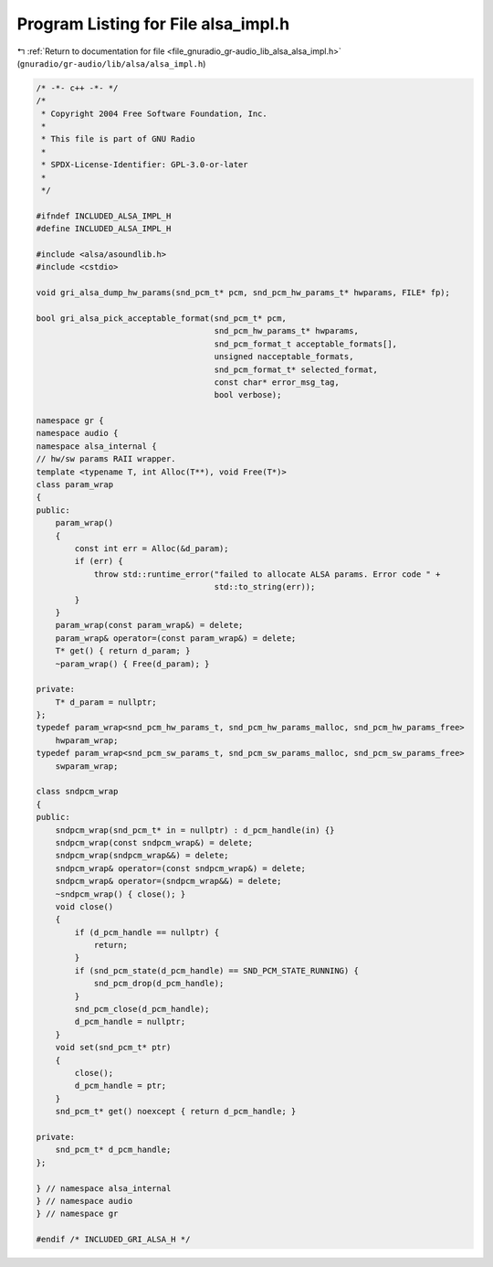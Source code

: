 
.. _program_listing_file_gnuradio_gr-audio_lib_alsa_alsa_impl.h:

Program Listing for File alsa_impl.h
====================================

|exhale_lsh| :ref:`Return to documentation for file <file_gnuradio_gr-audio_lib_alsa_alsa_impl.h>` (``gnuradio/gr-audio/lib/alsa/alsa_impl.h``)

.. |exhale_lsh| unicode:: U+021B0 .. UPWARDS ARROW WITH TIP LEFTWARDS

.. code-block:: cpp

   /* -*- c++ -*- */
   /*
    * Copyright 2004 Free Software Foundation, Inc.
    *
    * This file is part of GNU Radio
    *
    * SPDX-License-Identifier: GPL-3.0-or-later
    *
    */
   
   #ifndef INCLUDED_ALSA_IMPL_H
   #define INCLUDED_ALSA_IMPL_H
   
   #include <alsa/asoundlib.h>
   #include <cstdio>
   
   void gri_alsa_dump_hw_params(snd_pcm_t* pcm, snd_pcm_hw_params_t* hwparams, FILE* fp);
   
   bool gri_alsa_pick_acceptable_format(snd_pcm_t* pcm,
                                        snd_pcm_hw_params_t* hwparams,
                                        snd_pcm_format_t acceptable_formats[],
                                        unsigned nacceptable_formats,
                                        snd_pcm_format_t* selected_format,
                                        const char* error_msg_tag,
                                        bool verbose);
   
   namespace gr {
   namespace audio {
   namespace alsa_internal {
   // hw/sw params RAII wrapper.
   template <typename T, int Alloc(T**), void Free(T*)>
   class param_wrap
   {
   public:
       param_wrap()
       {
           const int err = Alloc(&d_param);
           if (err) {
               throw std::runtime_error("failed to allocate ALSA params. Error code " +
                                        std::to_string(err));
           }
       }
       param_wrap(const param_wrap&) = delete;
       param_wrap& operator=(const param_wrap&) = delete;
       T* get() { return d_param; }
       ~param_wrap() { Free(d_param); }
   
   private:
       T* d_param = nullptr;
   };
   typedef param_wrap<snd_pcm_hw_params_t, snd_pcm_hw_params_malloc, snd_pcm_hw_params_free>
       hwparam_wrap;
   typedef param_wrap<snd_pcm_sw_params_t, snd_pcm_sw_params_malloc, snd_pcm_sw_params_free>
       swparam_wrap;
   
   class sndpcm_wrap
   {
   public:
       sndpcm_wrap(snd_pcm_t* in = nullptr) : d_pcm_handle(in) {}
       sndpcm_wrap(const sndpcm_wrap&) = delete;
       sndpcm_wrap(sndpcm_wrap&&) = delete;
       sndpcm_wrap& operator=(const sndpcm_wrap&) = delete;
       sndpcm_wrap& operator=(sndpcm_wrap&&) = delete;
       ~sndpcm_wrap() { close(); }
       void close()
       {
           if (d_pcm_handle == nullptr) {
               return;
           }
           if (snd_pcm_state(d_pcm_handle) == SND_PCM_STATE_RUNNING) {
               snd_pcm_drop(d_pcm_handle);
           }
           snd_pcm_close(d_pcm_handle);
           d_pcm_handle = nullptr;
       }
       void set(snd_pcm_t* ptr)
       {
           close();
           d_pcm_handle = ptr;
       }
       snd_pcm_t* get() noexcept { return d_pcm_handle; }
   
   private:
       snd_pcm_t* d_pcm_handle;
   };
   
   } // namespace alsa_internal
   } // namespace audio
   } // namespace gr
   
   #endif /* INCLUDED_GRI_ALSA_H */
